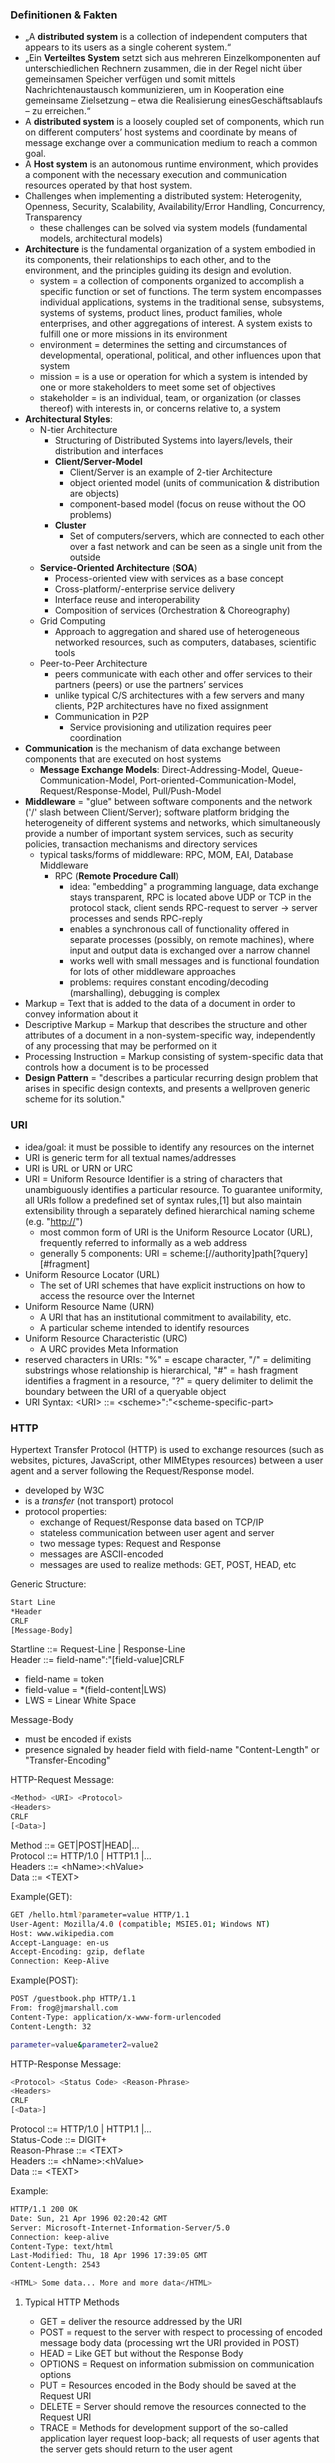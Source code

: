 #+Latex_Header: \linespread{1.0}
#+Latex_Header: \usepackage[left=1.5cm,right=1.5cm,top=1.5cm,bottom=1.5cm]{geometry}
# Paragraph indentation
#+Latex_Header: \setlength{\parindent}{0in}
# Paragraph spacing
#+Latex_Header: \setlength{\parskip}{0.15cm}

*** Definitionen & Fakten
- „A *distributed system* is a collection of independent computers that appears to its users as a single coherent system.“
- „Ein *Verteiltes System* setzt sich aus mehreren Einzelkomponenten auf unterschiedlichen Rechnern zusammen, die in der Regel nicht über gemeinsamen Speicher verfügen und somit mittels Nachrichtenaustausch kommunizieren, um in Kooperation eine gemeinsame Zielsetzung – etwa die Realisierung einesGeschäftsablaufs – zu erreichen.“
- A *distributed system* is a loosely coupled set of components, which run on different computers’ host systems and coordinate by means of message exchange over a communication medium to reach a common goal.
- A *Host system* is an autonomous runtime environment, which provides a component with the necessary execution and communication resources operated by that host system.
- Challenges when implementing a distributed system: Heterogenity, Openness, Security, Scalability, Availability/Error Handling, Concurrency, Transparency
  - these challenges can be solved via system models (fundamental models, architectural models)
- *Architecture* is the fundamental organization of a system embodied in its components, their relationships to each other, and to the environment, and the principles guiding its design and evolution.
  - system = a collection of components organized to accomplish a specific function or set of functions. The term system encompasses individual applications, systems in the traditional sense, subsystems, systems of systems, product lines, product families, whole enterprises, and other aggregations of interest. A system exists to fulfill one or more missions in its environment
  - environment = determines the setting and circumstances of developmental, operational, political, and other influences upon that system
  - mission = is a use or operation for which a system is intended by one or more stakeholders to meet some set of objectives
  - stakeholder = is an individual, team, or organization (or classes thereof) with interests in, or concerns relative to, a system
- *Architectural Styles*:
  - N-tier Architecture
    - Structuring of Distributed Systems into layers/levels, their distribution and interfaces
    - *Client/Server-Model*
      - Client/Server is an example of 2-tier Architecture
      - object oriented model (units of communication & distribution are objects)
      - component-based model (focus on reuse without the OO problems)
    - *Cluster*
      - Set of computers/servers, which are connected to each other over a fast network and can be seen as a single unit from the outside
  - *Service-Oriented Architecture* (*SOA*)  
    - Process-oriented view with services as a base concept
    - Cross-platform/-enterprise service delivery
    - Interface reuse and interoperability
    - Composition of services (Orchestration & Choreography)
  - Grid Computing
    - Approach to aggregation and shared use of heterogeneous networked resources, such as computers, databases, scientific tools
  - Peer-to-Peer Architecture
    - peers communicate with each other and offer services to their partners (peers) or use the partners’ services 
    - unlike typical C/S architectures with a few servers and many clients, P2P architectures have no fixed assignment
    - Communication in P2P
      - Service provisioning and utilization requires peer coordination
- *Communication* is the mechanism of data exchange between components that are executed on host systems
  - *Message Exchange Models*: Direct-Addressing-Model, Queue-Communication-Model, Port-oriented-Communication-Model, Request/Response-Model, Pull/Push-Model
- *Middleware* = "glue"  between software components and the network ('/' slash between Client/Server); software platform bridging the heterogeneity of different systems and networks, which simultaneously provide a number of important system services, such as security policies, transaction mechanisms and directory services
  - typical tasks/forms of middleware: RPC, MOM, EAI, Database Middleware
    - RPC (*Remote Procedure Call*)
      - idea: "embedding" a programming language, data exchange stays transparent, RPC is located above UDP or TCP in the protocol stack, client sends RPC-request to server -> server processes and sends RPC-reply
      - enables a synchronous call of functionality offered in separate processes (possibly, on remote machines), where input and output data is exchanged over a narrow channel
      - works well with small messages and is functional foundation for lots of other middleware approaches
      - problems: requires constant encoding/decoding (marshalling), debugging is complex
- Markup = Text that is added to the data of a document in order to convey information about it
- Descriptive Markup = Markup that describes the structure and other attributes of a document in a non-system-specific way, independently of any processing that may be performed on it 
- Processing Instruction = Markup consisting of system-specific data that controls how a document is to be processed
- *Design Pattern* = "describes a particular recurring design problem that arises in specific design contexts, and presents a wellproven generic scheme for its solution."
*** URI
- idea/goal: it must be possible to identify any resources on the internet
- URI is generic term for all textual names/addresses
- URI is URL or URN or URC
- URI = Uniform Resource Identifier is a string of characters that unambiguously identifies a particular resource. To guarantee uniformity, all URIs follow a predefined set of syntax rules,[1] but also maintain extensibility through a separately defined hierarchical naming scheme (e.g. "http://")
  - most common form of URI is the Uniform Resource Locator (URL), frequently referred to informally as a web address
  - generally 5 components: URI = scheme:[//authority]path[?query][#fragment]
 #+NAME:   fig:URI
 [[./uri-example.png]]
- Uniform Resource Locator (URL)
  - The set of URI schemes that have explicit instructions on how to access the resource over the Internet
- Uniform Resource Name (URN)
  - A URI that has an institutional commitment to availability, etc.
  - A particular scheme intended to identify resources
- Uniform Resource Characteristic (URC)
  - A URC provides Meta Information
- reserved characters in URIs: "%" = escape character, "/" = delimiting substrings whose relationship is hierarchical, "#" = hash fragment identifies a fragment in a resource, "?" = query delimiter to delimit the boundary between the URI of a queryable object
- URI Syntax: <URI> ::= <scheme>":"<scheme-specific-part>
  
*** HTTP
Hypertext Transfer Protocol (HTTP) is used to exchange resources (such as websites, pictures, JavaScript, other MIMEtypes resources) between a user agent and a server following the Request/Response model.
- developed by W3C
- is a /transfer/ (not transport) protocol
- protocol properties:
  - exchange of Request/Response data based on TCP/IP
  - stateless communication between user agent and server
  - two message types: Request and Response
  - messages are ASCII-encoded
  - messages are used to realize methods: GET, POST, HEAD, etc
    
Generic Structure:
#+BEGIN_SRC sh
Start Line
*Header
CRLF
[Message-Body]
#+END_SRC
Startline ::= Request-Line | Response-Line\\
Header ::= field-name":"[field-value]CRLF
- field-name = token
- field-value = *(field-content|LWS)
- LWS = Linear White Space
Message-Body
- must be encoded if exists
- presence signaled by header field with field-name "Content-Length" or "Transfer-Encoding"
  
HTTP-Request Message:
#+BEGIN_SRC sh
<Method> <URI> <Protocol>
<Headers>
CRLF
[<Data>]
#+END_SRC
Method ::= GET|POST|HEAD|...\\
Protocol ::= HTTP/1.0 | HTTP1.1 |...\\
Headers ::= <hName>:<hValue>\\
Data ::= <TEXT>

Example(GET):
#+BEGIN_SRC sh
GET /hello.html?parameter=value HTTP/1.1
User-Agent: Mozilla/4.0 (compatible; MSIE5.01; Windows NT)
Host: www.wikipedia.com
Accept-Language: en-us
Accept-Encoding: gzip, deflate
Connection: Keep-Alive

#+END_SRC
Example(POST):
#+BEGIN_SRC sh
POST /guestbook.php HTTP/1.1
From: frog@jmarshall.com
Content-Type: application/x-www-form-urlencoded
Content-Length: 32

parameter=value&parameter2=value2
#+END_SRC



HTTP-Response Message:
#+BEGIN_SRC sh
<Protocol> <Status Code> <Reason-Phrase>
<Headers>
CRLF
[<Data>]
#+END_SRC
Protocol ::= HTTP/1.0 | HTTP1.1 |...\\
Status-Code ::= DIGIT+\\
Reason-Phrase ::= <TEXT>\\
Headers ::= <hName>:<hValue>\\
Data ::= <TEXT>

Example:
#+BEGIN_SRC sh
HTTP/1.1 200 OK
Date: Sun, 21 Apr 1996 02:20:42 GMT
Server: Microsoft-Internet-Information-Server/5.0
Connection: keep-alive
Content-Type: text/html
Last-Modified: Thu, 18 Apr 1996 17:39:05 GMT
Content-Length: 2543

<HTML> Some data... More and more data</HTML>
#+END_SRC

**** Typical HTTP Methods
- GET = deliver the resource addressed by the URI
- POST = request to the server with respect to processing of encoded message body data (processing wrt the URI provided in POST)
- HEAD = Like GET but without the Response Body
- OPTIONS = Request on information submission on communication options
- PUT = Resources encoded in the Body should be saved at the Request URI
- DELETE = Server should remove the resources connected to the Request URI
- TRACE = Methods for development support of the so-called application layer request loop-back; all requests of user agents that the server gets should return to the user agent
  
**** Typical HTTP HEADERS
- Content-Type = media type used
- Expires = date/time from which the response is considers invalid, important for caching
- Host = specifies internet host and port number of the requested resource
- Last-Modified = Date and time when the “variant” (object referenced by the RequestURI) was last modified, important for caching
- Location = Is set in the HTTP Response to notify the user agent of the new location of the requested Request-URI; Very important concept in different protocols which build up on HTTP, for example, in the security area; Is used for implementation of the so-called “Redirects”
- Referrer = Reference to the URI from which the user agent has posted the current Request URI; Useful for maintenance/service tasks
- User-Agent = Information about the user agent, important for personalization and internationalization
  
Numerous further attributes exist for use for different tasks

**** HTTP Status Codes
1XX = Information as intermediate response, 2XX = Successfull operations, 200 = OK, 201 = Created, 3XX = Redirects, 301 = Moved Permanently, 302 = Moved Temporarily, 4XX = Client Error, 400 = Bad Request, 401 = Unauthorized, 403 = Forbidden, 404 = Not Found, 5XX = Server Error
*** MIME
Multipurpose Internet Mail Extension
- Concept
  - MIME messages can consist of many part (-> multi-part messages)
  - message parts can have different types of content (-> Content-Type)
  - each message part has its own headers to describe the content
- Content-Type Syntax (matching of media type and subtype is case-insensitive)
  - content ::= "Content-Type":<type>/<subtype>[";"<parameter>]
  - type ::= discrete-type | composite-type
  - discrete-type ::= "text" | "image" | "audio" | "video" | "application" | extensions-token
  - composite-type ::= "message" | "multipart" | extensions-token
- Example
#+BEGIN_SRC sh
Content-Type: multipart/mixed; boundary="===-1203946231==_============"

===-1203946231==_============
Content-Type: text/plain; charset="us-ascii" ; format="flowed“
===-1203946231==_============
Content-Id: <p05100306b83d3caaff11@[139.82.20.12].0.0>
Content-Type: application/vnd.ms-excel; name="WWW2002-Review-Paper-Assign.xls"
; x-mac-type="584C5334"
; x-mac-creator="5843454C"
Content-Disposition: attachment; filename="WWW2002-Review-Paper-Assign.xls"
Content-Transfer-Encoding: base64
#+END_SRC
*** Retrieving Information
Client Side:\\
*1. Prepare Request*
- adress the resource (URI)
  - find URI-resolver for scheme in use (eg uri resolver for http)
- URI Resolver: get address of resource (scheme specific), eg. Host: localhost, Resource: /\\
*2. Request Resource*
- send request to address (communication)
- depends on scheme of URI and the transmission protocol is defined by scheme

Server Side:\\
*A. Handle Request*
- wait for request
  - listen on server port (usually port 80)
  - accept connection
    - iterative server: one request after another (no concurrency) 
    - concurrent server: one process/thread per request
  - Server-Loop for example: wait for connection request -> accept connection -> create thread/process -> go to server-loop
    - Thread/Process then -> prepare processing
- prepare processing
  - analyse HTTP request
    - extract URI, Host-Header, Port and analyse if they're supported allowed
    - create/call URI handler or respond with Error code
- process/compute
  - URI handler receives request -> wired componets are executed -> compute response
*B. Send Resource*\\
- URI Handler
  - creates header for HTTP response
  - adds response resource
  - return complete response to answering process
- answering process (eg WebServer)
  - may create additional header elements for http response
  - sends response to client

Client Side:\\
*3. Handle Response*
- handle protocol eg HTTP 302 Object moved, cookies
*4. Process/Render Data of Resource*
- for example process header, check content-type, process resource data depending on MIME-type eg render text/html, text/text, image/gif

*** WebSockets
How can the server send (push) messages to the client if HTTP requires a prior Client request? The solution are WebSockets which is leaving an open TCP connection between Client and Server. WebSockets provide a persistent connection between a client and server that both parties can use to start sending data at any time.

The client establishes a WebSocket connection through a process known as the WebSocket handshake. This process starts with the client sending a regular HTTP request to the server. An Upgrade header is included in this request that informs the server that the client wishes to establish a WebSocket connection.

Here is a simplified example of the initial request headers.
#+BEGIN_SRC sh
GET ws://websocket.example.com/ HTTP/1.1
Origin: http://example.com
Connection: Upgrade
Host: websocket.example.com
Upgrade: websocket
Sec-WebSocket-Key: dGhlIHNhbXBsZSBub25jZQ== # randomly generated key, processed by server
#+END_SRC
If the server supports the WebSocket protocol, it agrees to the upgrade and communicates this through an Upgrade header in the response.
#+BEGIN_SRC sh
HTTP/1.1 101 WebSocket Protocol Handshake
Date: Wed, 16 Oct 2013 10:07:34 GMT
Connection: Upgrade
Upgrade: WebSocket
Sec-WebSocket-Accept: s3pPLMBiTxaQ9kYGzzhZRbK+xOo= # processed key recieved from Client
#+END_SRC
Now that the handshake is complete the initial HTTP connection is replaced by a WebSocket connection that uses the same underlying TCP/IP connection. At this point either party can starting sending data.

With WebSockets you can transfer as much data as you like without incurring the overhead associated with traditional HTTP requests. Data is transferred through a WebSocket as messages, each of which consists of one or more frames containing the data you are sending (the payload). In order to ensure the message can be properly reconstructed when it reaches the client each frame is prefixed with 4-12 bytes of data about the payload. Using this frame-based messaging system helps to reduce the amount of non-payload data that is transferred, leading to significant reductions in latency.

Advantages:
- Server can actively use the connection
- No HTTP overhead
- No delay due to polling
*** CSS Selectors
| Selector               | Selects                                                                    |
|------------------------+----------------------------------------------------------------------------|
| =a=                    | selects elements with the =a= tag                                          |
| =.red=                 | selects all elements with the 'red' class                                  |
| =#nav=                 | selects the elements with the 'nav' id                                     |
| =div.row=              | selects elements with =div= tag and 'row' class                            |
| ~[aria-hidden="true"]~ | selects all elements with the aria-hidden attribute with a value of “true” |
| =*=                    | wildcard selector that selects all elements                                |
| =li a=                 | all =a= tags that are a child of =li= tags                                 |
| =div.row *=            | selects all descendants of =div= elements with 'row' class                 |
| =li > a=               | selects /direct/ descendants                                               |
| =li + a=               | selects =a= elements that are immediately preceeded by a =li= element      |
| =li ~ a=               | sibling combinator that selects all =a= elements following a =li= element  |
| =li, a=                | select all =a= and =li= elements                                           |
| =p:first-child=        | selects every =p= element that is first child of an element                |
| =p:last-child=         | selects every =p= element that is last child of an element                 |
| =p:nth-child(n)=       | selects every =p= element that is nth child of an element                  |
| =a:not(.name)=         | select all =a= elements that dont have the "name" class                    |

And some common pseudo-classes: =:hover=, =:focus=, =:active=, =:link=, =:visited=

There are more CSS selectors but these are the most common ones.
*** HTML Forms
General:
#+BEGIN_SRC html
<form
  method=“GET|POST”
  action=“URI” (E.g.:mailto:..., http:…)
  name=“form-id”
  enctype=“multipart/form-data|...”
  target=“name of frame – If used”>
Form Controls and HTML
</form>
#+END_SRC
Example:
#+BEGIN_SRC html
  <p>Name and Age Form:</p>
  <form method="POST" action= "mailto:gaedke@example.com">
    <p>Name: <input type="text" name="T1" size="20"></p>
    <p>Age:
      <select size="1" name="D1">
        <option value="15-30">29 and younger</option>
        <option value="age2">30 and above</option>
      </select>
    </p>
    <input type="submit" value="Submit" name="B1">
  </form>
#+END_SRC
*** JS Reference
Accessing DOM Elements
#+BEGIN_SRC javascript
// Returns a reference to the element by its ID.
document.getElementById('someid');
// Returns an array-like object of all child elements which have all of the given class names.
document.getElementsByClassName('someclass');
// Returns an HTMLCollection of elements with the given tag name.
document.getElementsByTagName('LI');
// Returns the first element within the document that matches the specified group of selectors.
document.querySelector('.someclass');
// Returns a list of the elements within the document (using depth-first pre-order traversal of the document's nodes)
// that match the specified group of selectors.
document.querySelectorAll('div.note, div.alert');
// Get child nodes
var stored = document.getElementById('someid');
var children = stored.childNodes;
// Get parent node
var parental = children.parentNode;
#+END_SRC
Creating & Adding elements to the DOM
#+BEGIN_SRC javascript
// create new elments
var newHeading = document.createElement('h1');
var newParagraph = document.createElement('p');
// create text nodes for new elements
var h1Text= document.createTextNode('This is a nice header text!');
var pText= document.createTextNode('This is a nice paragraph text!');
// attach new text nodes to new elements
newHeading.appendChild(h1Text);
newParagraph.appendChild(pText);
// elements are now created and ready to be added to the DOM.
// grab element on page you want to add stuff to
var firstHeading = document.getElementById('firstHeading');
// add both new elements to the page as children to the element we stored in firstHeading.
firstHeading.appendChild(newHeading);
firstHeading.appendChild(newParagraph);
// can also insert before like so
// get parent node of firstHeading
var parent = firstHeading.parentNode;
// insert newHeading before FirstHeading
parent.insertBefore(newHeading, firstHeading);
#+END_SRC
Modify classes
#+BEGIN_SRC javascript
firstHeading.classList.remove('foo');
firstHeading.classList.add('anotherclass');
firstHeading.classList.add('foo', 'bar');
firstHeading.classList.remove('foo', 'bar');
// if visible class is set remove it, otherwise add it
firstHeading.classList.toggle('visible');
// will return true if it has class of 'foo' or false if it does not
firstHeading.classList.contains('foo');
#+END_SRC
Events
#+BEGIN_SRC javascript
var newElement = document.getElementsByTagName('h1');
newElement.onclick = function() {
  console.log('clicked');
};
var logEventType = function(e) {
    console.log('event type:', e.type);
};
newElement.addEventListener('focus', logEventType, false);
newElement.removeEventListener('focus', logEventType, false);
window.onload = function() {
  console.log('Im loaded');
};
#+END_SRC
Modify styles/CSS
#+BEGIN_SRC javascript
myElement.style.backgroundColor = "#D93600";
// or
myElement.style.["background-color"] = "#D93600";
#+END_SRC
**** JS + Python Socket Example
#+BEGIN_SRC javascript
// Client 1
const socket =  new WebSocket("ws://localhost:8765");
const changeSpeed = function (newspeed) {
  // send speed to websocket 
  if (socket.readyState === 1) {
    socket.send(newspeed);
  }
};
window.onbeforeunload = function () {
  socket.close();
}
// Python Server
import asyncio
import websockets
sockets = []
async def handler(websocket, path):
    sockets.append(websocket)
    async for message in websocket:
        for socket in sockets:
            await socket.send(message)
start_server = websockets.serve(handler, 'localhost', 8765)
asyncio.get_event_loop().run_until_complete(start_server)
asyncio.get_event_loop().run_forever()
// Client 2
const socket =  new WebSocket("ws://localhost:8765");
socket.onmessage = function(event) {
  changeSpeed(event.data);
}
window.onbeforeunload = function () {
  socket.close();
}
changeSpeed = function (newspeed) {
	speed = newspeed * SPEED_FAC;
}
#+END_SRC
**** JS XHR Example
#+BEGIN_SRC javascript
  const baseUrl = "https://vsr.informatik.tu-chemnitz.de/edu/2015/evs/exercises/jsajax/guestbook.php";
  function loadData() {
  const xhr = new XMLHttpRequest();
  xhr.addEventListener("load", displayData);
  xhr.open("GET", baseUrl);
  xhr.send();
  }
  function displayData() {
    res = JSON.parse(this.responseText);
    const ul = document.getElementsByTagName("ul")[0];
    res.forEach((entry) => {
      addEntry(ul, entry);
    });
  }
  function addEntry(ul, entry) {
    let li = document.createElement("li");
    li.id = entry.id;
    li.innerHTML = `<strong>${entry.name}:</strong> ${entry.text} `;
    let a = document.createElement("a");
    a.setAttribute("href", entry.id);
    a.textContent = "(X)";
    li.appendChild(a);
    ul.appendChild(li);
    a.addEventListener("click", function (e) {
      e.preventDefault();
      e.stopPropagation();
      deleteEntry(this.getAttribute("href"));
    });
  }
  function deleteEntry(id) {
    const xhr = new XMLHttpRequest();
    xhr.open("DELETE", `${baseUrl}?id=${id}`);
    xhr.send();
    xhr.onreadystatechange = function (e) {
      if (xhr.readyState == 4 && xhr.status == 200) {
        res = JSON.parse(this.responseText);
        if (res.message) {
          li = document.getElementById(id);
          li.parentNode.removeChild(li);
        }
      }
    }
  }
  function sendData() {
    const xhr = new XMLHttpRequest();
    const nameEl = document.getElementById("name");
    const textEl = document.getElementById("text");
    const name = nameEl.value;
    const text = textEl.value;
    const params = `name=${name}&text=${text}`;
    nameEl.value = "";
    textEl.value = "";
    xhr.open("POST", baseUrl);
    xhr.setRequestHeader("Content-type", "application/x-www-form-urlencoded");
    xhr.send(params);
    xhr.onreadystatechange = function (e) {
      if (this.readyState == 4 && this.status == 200) {
        res = JSON.parse(this.responseText);
        const ul = document.getElementsByTagName("ul")[0];
        addEntry(ul, res.entry);
      }
    }
  }
#+END_SRC
